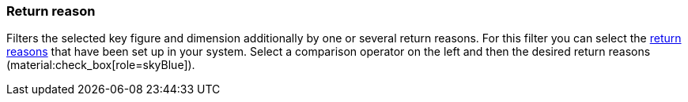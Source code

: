 === Return reason

Filters the selected key figure and dimension additionally by one or several return reasons.
For this filter you can select the xref:orders:order-type-return.adoc#enter-return-reasons[return reasons] that have been set up in your system.
Select a comparison operator on the left and then the desired return reasons (material:check_box[role=skyBlue]).
